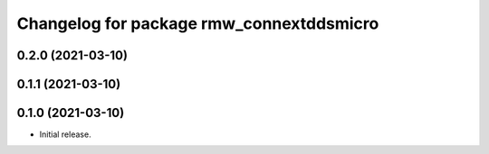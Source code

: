 ^^^^^^^^^^^^^^^^^^^^^^^^^^^^^^^^^^^^^^^^^
Changelog for package rmw_connextddsmicro
^^^^^^^^^^^^^^^^^^^^^^^^^^^^^^^^^^^^^^^^^

0.2.0 (2021-03-10)
------------------

0.1.1 (2021-03-10)
------------------

0.1.0 (2021-03-10)
------------------
* Initial release.
